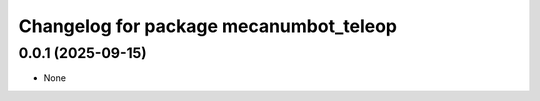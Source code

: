 ^^^^^^^^^^^^^^^^^^^^^^^^^^^^^^^^^^^^^^^
Changelog for package mecanumbot_teleop
^^^^^^^^^^^^^^^^^^^^^^^^^^^^^^^^^^^^^^^

0.0.1 (2025-09-15)
------------------
* None
